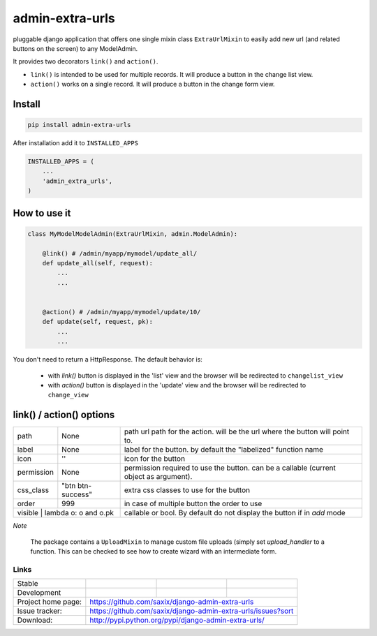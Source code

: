 admin-extra-urls
================


pluggable django application that offers one single mixin class ``ExtraUrlMixin``
to easily add new url (and related buttons on the screen) to any ModelAdmin.

It provides two decorators ``link()`` and ``action()``.

- ``link()`` is intended to be used for multiple records. It will produce a button in the change list view.

- ``action()`` works on a single record. It will produce a button in the change form view.



Install
-------

.. code-block:: python

    pip install admin-extra-urls


After installation add it to ``INSTALLED_APPS``

.. code-block:: python


   INSTALLED_APPS = (
       ...
       'admin_extra_urls',
   )

How to use it
-------------

.. code-block:: python

    class MyModelModelAdmin(ExtraUrlMixin, admin.ModelAdmin):

        @link() # /admin/myapp/mymodel/update_all/
        def update_all(self, request):
            ...
            ...


        @action() # /admin/myapp/mymodel/update/10/
        def update(self, request, pk):
            ...
            ...

You don't need to return a HttpResponse. The default behavior is:

    - with `link()` button is displayed in the 'list' view and the browser will be redirected to ``changelist_view``

    - with `action()`  button is displayed in the 'update' view and the browser will be redirected to ``change_view``


link() / action() options
-------------------------

+------------+----------------------+----------------------------------------------------------------------------------------+
| path       | None                 | path url path for the action. will be the url where the button will point to.          |
+------------+----------------------+----------------------------------------------------------------------------------------+
| label      | None                 | label for the button. by default the "labelized" function name                         |
+------------+----------------------+----------------------------------------------------------------------------------------+
| icon       | ''                   | icon for the button                                                                    |
+------------+----------------------+----------------------------------------------------------------------------------------+
| permission | None                 | permission required to use the button. can be a callable (current object as argument). |
+------------+----------------------+----------------------------------------------------------------------------------------+
| css_class  | "btn btn-success"    | extra css classes to use for the button                                                |
+------------+----------------------+----------------------------------------------------------------------------------------+
| order      | 999                  | in case of multiple button the order to use                                            |
+------------+----------------------+----------------------------------------------------------------------------------------+
| visible    | lambda o: o and o.pk | callable or bool. By default do not display the button if in `add` mode                |
+-----------------------------------+----------------------------------------------------------------------------------------+


*Note*

    The package contains a ``UploadMixin`` to manage custom file uploads
    (simply set `upload_handler` to a function.
    This can be checked to see how to create wizard with an intermediate form.


Links
~~~~~

+--------------------+----------------+--------------+-----------------------------+
| Stable             | |master-build| | |master-cov| |                             |
+--------------------+----------------+--------------+-----------------------------+
| Development        | |dev-build|    | |dev-cov|    |                             |
+--------------------+----------------+--------------+-----------------------------+
| Project home page: |https://github.com/saxix/django-admin-extra-urls             |
+--------------------+---------------+---------------------------------------------+
| Issue tracker:     |https://github.com/saxix/django-admin-extra-urls/issues?sort |
+--------------------+---------------+---------------------------------------------+
| Download:          |http://pypi.python.org/pypi/django-admin-extra-urls/         |
+--------------------+---------------+---------------------------------------------+


.. |master-build| image:: https://secure.travis-ci.org/saxix/django-admin-extra-urls.png?branch=master
                    :target: http://travis-ci.org/saxix/django-admin-extra-urls/

.. |master-cov| image:: https://coveralls.io/repos/saxix/django-admin-extra-urls/badge.png?branch=master
                    :target: https://coveralls.io/r/saxix/django-admin-extra-urls


.. |dev-build| image:: https://secure.travis-ci.org/saxix/django-admin-extra-urls.png?branch=develop
                  :target: http://travis-ci.org/saxix/django-admin-extra-urls/

.. |dev-cov| image:: https://coveralls.io/repos/saxix/django-admin-extra-urls/badge.png?branch=develop
                :target: https://coveralls.io/r/saxix/django-admin-extra-urls


.. |python| image:: https://pypip.in/py_versions/admin-extra-urls/badge.svg
    :target: https://pypi.python.org/pypi/admin-extra-urls/
    :alt: Supported Python versions

.. |pypi| image:: https://pypip.in/version/admin-extra-urls/badge.svg?text=version
    :target: https://pypi.python.org/pypi/admin-extra-urls/
    :alt: Latest Version

.. |license| image:: https://pypip.in/license/admin-extra-urls/badge.svg
    :target: https://pypi.python.org/pypi/admin-extra-urls/
    :alt: License

.. image:: https://pypip.in/wheel/admin-extra-urls/badge.svg
    :target: https://pypi.python.org/pypi/admin-extra-urls/
    :alt: Wheel Status

.. |travis| image:: https://travis-ci.org/saxix/django-admin-extra-urls.svg?branch=develop
    :target: https://travis-ci.org/saxix/django-admin-extra-urls

.. |django| image:: https://img.shields.io/badge/Django-1.8-orange.svg
    :target: http://djangoproject.com/
    :alt: Django 1.7, 1.8
